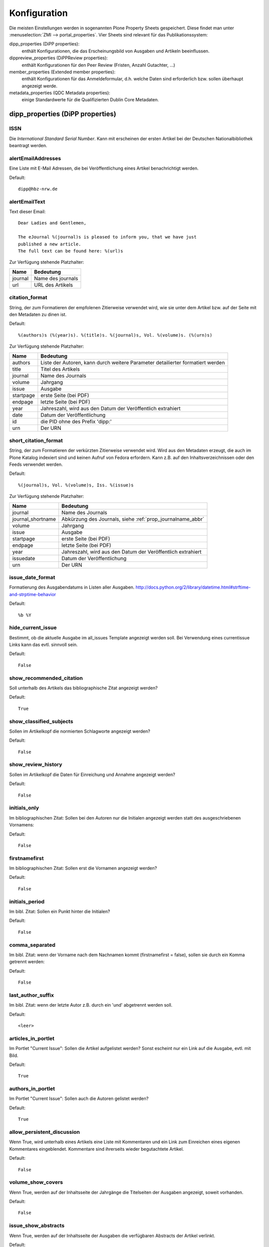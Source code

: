 Konfiguration
#############

Die meisten Einstellungen werden in sogenannten Plone Property Sheets
gespeichert.  Diese findet man unter
:menuselection:`ZMI --> portal_properties`.  Vier Sheets sind relevant für das
Publikationssystem:

dipp_properties (DiPP properties):
    enthält Konfigurationen, die das Erscheinungsbild von Ausgaben und
    Artikeln beeinflussen.

dippreview_properties (DiPPReview properties):
    enthält Konfigurationen für den Peer Review (Fristen, Anzahl Gutachter,
    ...)

member_properties (Extended member properties):
    enthält Konfigurationen für das Anmeldeformular, d.h. welche Daten sind
    erforderlich bzw. sollen überhaupt angezeigt werde.

metadata_properties (QDC Metadata properties):
    einige Standardwerte für die Qualifizierten Dublin Core Metadaten.




dipp_properties (DiPP properties)
*********************************


.. _prop_issn:

ISSN
====

Die *International Standard Serial Number*. Kann mit erscheinen der ersten Artikel
bei der Deutschen Nationalbibliothek beantragt werden.

.. _prop_alertEmailAddresses:

alertEmailAddresses
===================
Eine Liste mit E-Mail Adressen, die bei Veröffentlichung eines Artikel
benachrichtigt werden.

Default::

    dipp@hbz-nrw.de

.. _prop_alertEmailText:

alertEmailText
==============
Text dieser Email::

    Dear Ladies and Gentlemen,

    The eJournal %(journal)s is pleased to inform you, that we have just
    published a new article.
    The full text can be found here: %(url)s

Zur Verfügung stehende Platzhalter:

======== =================
Name     Bedeutung
======== =================
journal  Name des journals
url      URL des Artikels
======== =================


citation_format
===============
String, der zum Formatieren der empfolenen Zitierweise verwendet wird, wie sie
unter dem Artikel bzw. auf der Seite mit den Metadaten zu dinen ist.

Default::

    %(authors)s (%(year)s). %(title)s. %(journal)s, Vol. %(volume)s. (%(urn)s)

Zur Verfügung stehende Platzhalter:

========== ============================================================
Name       Bedeutung
========== ============================================================
authors    Liste der Autoren, kann durch weitere Parameter detailierter
           formatiert werden
title      Titel des Artikels
journal    Name des Journals
volume     Jahrgang
issue      Ausgabe
startpage  erste Seite (bei PDF)
endpage    letzte Seite (bei PDF)
year       Jahreszahl, wird aus den Datum der Veröffentlich extrahiert
date       Datum der Veröffentlichung
id         die PID ohne des Prefix 'dipp:'
urn        Der URN
========== ============================================================

.. _prop_short_citation_format:

short_citation_format
=====================
String, der zum Formatieren der verkürzten Zitierweise verwendet wird. Wird aus
den Metadaten erzeugt, die auch im Plone Katalog indexiert sind und keinen
Aufruf von Fedora erfordern. Kann z.B. auf den Inhaltsverzeichnissen oder den
Feeds verwendet werden.

Default::

    %(journal)s, Vol. %(volume)s, Iss. %(issue)s

Zur Verfügung stehende Platzhalter:

================== ============================================================
Name               Bedeutung
================== ============================================================
journal            Name des Journals
journal_shortname  Abkürzung des Journals, siehe :ref:`prop_journalname_abbr`
volume             Jahrgang
issue              Ausgabe
startpage          erste Seite (bei PDF)
endpage            letzte Seite (bei PDF)
year               Jahreszahl, wird aus den Datum der Veröffentlich extrahiert
issuedate          Datum der Veröffentlichung
urn                Der URN
================== ============================================================


.. _prop_issue_date_format:

issue_date_format
=================

Formatierung des Ausgabendatums in Listen aller Ausgaben. http://docs.python.org/2/library/datetime.html#strftime-and-strptime-behavior

Default::

    %b %Y


.. _hide_current_issue:

hide_current_issue
==================

Bestimmt, ob die aktuelle Ausgabe im all_issues Template angezeigt werden soll. Bei Verwendung eines currentissue
Links kann das evtl. sinnvoll sein.

Default::

    False


show_recommended_citation
=========================
Soll unterhalb des Artikels das bibliographische Zitat angezeigt werden?

Default::

    True

show_classified_subjects
========================
Sollen im Artikelkopf die normierten Schlagworte angezeigt werden?

Default::

    False

show_review_history
===================
Sollen im Artikelkopf die Daten für Einreichung und Annahme angezeigt werden?

Default::

    False

initials_only
=============
Im bibliographischen Zitat: Sollen bei den Autoren nur die Initialen angezeigt
werden statt des ausgeschriebenen Vornamens:

Default::

    False

firstnamefirst
==============
Im bibliographischen Zitat: Sollen erst die Vornamen angezeigt werden?

Default::

    False

initials_period
===============
Im bibl. Zitat: Sollen ein Punkt hinter die Initialen?

Default::

    False

comma_separated
===============
Im bibl. Zitat: wenn der Vorname nach dem Nachnamen kommt (firstnamefirst =
false), sollen sie durch ein Komma getrennt werden:

Default::

    False

last_author_suffix
==================
Im  bibl. Zitat: wenn der letzte Autor z.B. durch ein 'und' abgetrennt werden
soll.

Default::

    <leer>

.. _prop_articles_in_portlet:

articles_in_portlet
===================
Im Portlet "Current Issue": Sollen die Artikel aufgelistet werden? Sonst
escheint nur ein Link auf die Ausgabe, evtl. mit Bild.

Default::

    True

.. _prop_authors_in_portlet:

authors_in_portlet
==================
Im Portlet "Current Issue": Sollen auch die Autoren gelistet werden?

Default::

    True


.. _allow_persistent_discussion:

allow_persistent_discussion
===========================
Wenn True, wird unterhalb eines Artikels eine Liste mit Kommentaren und ein Link
zum Einreichen eines eigenen Kommentares eingeblendet. Kommentare sind
ihrerseits wieder begutachtete Artikel.

Default::

   False


.. _prop_volume_show_covers:

volume_show_covers
==================
Wenn True, werden auf der Inhaltsseite der Jahrgänge die Titelseiten der
Ausgaben angezeigt, soweit vorhanden.

Default::

   False

issue_show_abstracts
====================
Wenn True, werden auf der Inhaltsseite der Ausgaben die verfügbaren Abstracts
der Artikel verlinkt.

Default::

   False

issue_show_full_abstracts
=========================
Wenn True, werden auf der Inhaltsseite der Ausgaben die Abstracts in voller
Länge angezeigt.

Default::

   False

issue_show_pdf_link
===================
Wenn True, werden auf der Inhaltsseite der Ausgaben vorhandene PDFs direkt
verlinkt.

Default::

   False

issue_show_short_citation
=========================
Wenn True, werden auf der Inhaltsseite der Ausgaben zu den Artikeln das
bibligraphische Zitat in Kurzform angezeigt, siehe
:ref:`prop_short_citation_format`

Default::

   False

issue_sort_on
=============
Bestimmt auf der Inhaltsseite der Ausgaben, wonach die Artikelliste sortiert
werden soll. Möglich sind alle sortierbaren Attribute der Artikel, z.B.
getIssue, getIssueDate, getVolume, getObjPositionInParent. Letzteres ermöglicht
eine manuelle Sortierung, die Reihenfolge im Elternorder (Ausgabe) übernommen
wird.

Default::

   getObjPositionInParent

issue_sort_order
================
Aufsteigende (ascending) oder absteigende (reverse) Sortierung der Artikel

Default::

   ascending

discussion_time
===============
(wird nicht verwendet)

fedora_time_format
==================
String um die Fedorazeitstempel im ZMI lesbarer anzuzeigen. Sollte eigentlich
niemals geändert werden müssen.

Default::

   %Y-%m-%dT%H:%M:%SZ

issue_date_format
=================
Wenn nicht leer, wird das Datum auf der Ausgabenseite mit dem hier angegebenen
String formatiert. Wenn leer, wird auch kein Datum angezeigt.

Default::

   <leer>

.. _prop_recent_articles_range:

recent_articles_range
=====================
Alter (in Tagen) des ältesten Artikels der durch das recent_article Template
angezeigt werden soll.

Default::

   30


.. _prop_deepest_toc_level:

deepest_toc_level
=================

Das niedrigste Überschriftenebene, das im Inhaltsverzeichnis (TOC) des Artikels noch
angezeigt werden soll. Es ist zu beachten, dass die erste Ebene h2 ist. Um die
ersten drei Ebenen anzuzegen, muss der Wert auf 4 gesetzt werden. Der globale Wert
kann auf für einen einelnen Artikel überschrieben werden, wenn im ZMI eine entsprechend
benannte Property angelegt wird. Das TOC wird aktualisiert, wenn vom Artikel eine neue
Version angelegt wird.

Default::

    6

.. _prop_awstats_id:

awstats_id
==========

Wenn der Name der AWStats Konfgurationsdatei "awstats.ejournal.conf" lautet, ist die
awstats_id "ejournal" Daraus ergeben sich dann die geparsten Logfiles zu z.B
"awstats112011.ejournal.txt" Daraus werden dann die Zugriffstatiskten einzelner Artikel
bzw. Artikeldateien generiert.

Default::

   <leer>

.. _enable_ebookey:

enable_ebookey
==============

Zeige unter Volltext einen Link zur per ebooky erzeugten epub-Version des Artikeln.

Default::

    False

dippreview_properties (DiPPReview properties)
*********************************************

member_properties (Extended member properties)
**********************************************


metadata_properties (QDC Metadata properties)
*********************************************

.. _prop_journalname:

journalname
===========

.. _prop_journalname_abbr:

journalname_abbr
================

Kurzform des Journalnamens. Kann zum Beispiel in der kurzen Version der Zitierweise
angewendet werden, z.B. JOE statt Journal of Examples.

Default::

    <leer>

.. _prop_publisher:

publisher
=========

.. _prop_issn:

issn
====

.. _prop_doi_prefix:

doi_prefix
==========

Prefix für alle vergebenen DOI. DOIs bestehen aus einem internen Suffix und
einem von einem Provider wie CrossRef oder der TIB vergebenen Prefix, das
üblicherweise die Form `10.xxxx` hat. `10.5072` ist ein spezieller Testprefix.

Ohne Angabe des Prefix steht das entsprechende Feld im Metadatenformular nicht
zur Verfügung.

Default::

    <leer>


.. _prop_default_pubType:

default_pubType
===============

Default::

    article

.. _prop_default_docType:

default_docType
===============

Default::

    text

.. _prop_default_language:

default_language
================

.. _prop_available_languages:

available_languages
===================

Default::

    ger
    eng
    fra
    ita
    spa
